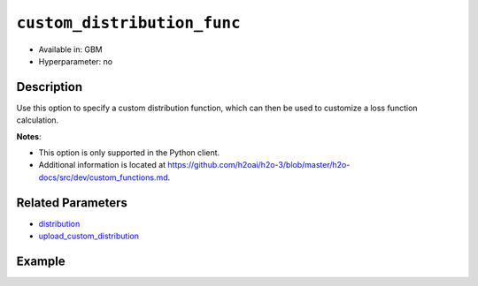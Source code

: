 .. _custom_distribution_func:

``custom_distribution_func``
----------------------------

- Available in: GBM 
- Hyperparameter: no

Description
~~~~~~~~~~~

Use this option to specify a custom distribution function, which can then be used to customize a loss function calculation.

**Notes**: 

- This option is only supported in the Python client.
- Additional information is located at https://github.com/h2oai/h2o-3/blob/master/h2o-docs/src/dev/custom_functions.md. 

Related Parameters
~~~~~~~~~~~~~~~~~~

- `distribution <distribution.html>`__
- `upload_custom_distribution <upload_custom_distribution.html>`__

Example
~~~~~~~

.. example-code::

   .. code-block:: python

	import h2o
	from h2o.estimators.gbm import H2OGradientBoostingEstimator
 	h2o.init()
	h2o.cluster().show_status()

	# Import the airlines dataset:
	# this dataset is used to classify whether a flight will be delayed 'YES' or not "NO"
	# original data can be found at http://www.transtats.bts.gov/
	airlines= h2o.import_file("https://s3.amazonaws.com/h2o-public-test-data/smalldata/airlines/allyears2k_headers.zip")

	# convert columns to factors
	airlines["Year"] = airlines["Year"].asfactor()
	airlines["Month"] = airlines["Month"].asfactor()
	airlines["DayOfWeek"] = airlines["DayOfWeek"].asfactor()
	airlines["Cancelled"] = airlines["Cancelled"].asfactor()
	airlines['FlightNum'] = airlines['FlightNum'].asfactor()

	# set the predictor names and the response column name
	predictors = ["Origin", "Dest", "Year", "UniqueCarrier", 
	              "DayOfWeek", "Month", "Distance", "FlightNum"]
	response = "IsDepDelayed"

	# split into train and validation sets 
	train, valid = airlines.split_frame(ratios=[.8], seed=1234)

	# initialize the estimator then train the model
	airlines_gbm = H2OGradientBoostingEstimator(ntrees=3,
	                                            max_depth=5,
	                                            distribution="bernoulli",
	                                            seed=1234)

	airlines_gbm.train(x=predictors, y=response, training_frame=train, validation_frame=valid)

	# print the auc for the validation data
	print(airlines_gbm.auc(valid=True))

	# use a custom distribution now
	# create a custom Bernoulli distribution and save as custom_bernoulli.py
	# note that this references a java class java.lang.Math

	class MyBernoulli():

		def exp(self, x):
			import java.lang.Math as Math
			max_exp = 1e19
			return Math.min(max_exp, Math.exp(x))

		def link(self):
			return "logit"

		def init(self, w, o, y):
			return [w * (y - o), w]

		def gradient(self, y, f):
			return y - (1 / (1 + self.exp(-f)))

		def gamma(self, w, y, z, f):
			ff = y - z
			return [w * z, w * ff * (1 - ff)]


	# upload the custom distribution
	custom_dist_func = h2o.upload_custom_distribution(MyBernoulli,
	                                                  func_name="custom_bernoulli",
	                                                  func_file="custom_bernoulli.py")

	# train the model
	airlines_gbm_custom = H2OGradientBoostingEstimator(ntrees=3,
	                                                   max_depth=5,
	                                                   distribution="custom",
	                                                   custom_distribution_func=custom_dist_func,
	                                                   seed=1234)

	airlines_gbm_custom.train(x=predictors, y=response, 
	                          training_frame=train, validation_frame=valid)

	# print the auc for the validation data - the result should be the same
	print(airlines_gbm_custom.auc(valid=True))

	# To customize a distribution for special type of problem we recommend you to inherit from predefined classes:
	# - CustomDistributionGaussian - for regression problems
	# - CustomDistributionBernoulli - for 2-class classification problems
	# - CustomDistributionMultinomial - for n-class classification problems

	# For example if you want to apply asymmetric loss function in a classification problem, you can implement a class
	# which inherits from CustomDistributionBernoulli

	from h2o.utils.distributions import CustomDistributionBernoulli

	class MyBernoulliAsymmetric(CustomDistributionBernoulli):
		def gradient(self, y, f):
			error = y - (1 / (1 + self.exp(-f)))
			return 0.5 * error if error < 0 else 2 * error


	# Upload the custom distribution
	custom_dist_func = h2o.upload_custom_distribution(MyBernoulliAsymmetric,
	                                                  func_name="custom_bernoulli_asym",
	                                                  func_file="custom_bernoulli_asym.py")

	# Train the model
	airlines_gbm_custom_asym = H2OGradientBoostingEstimator(ntrees=3,
	                                                        max_depth=5,
	                                                        distribution="custom",
	                                                        custom_distribution_func=custom_dist_func,
	                                                        seed=1234)

	airlines_gbm_custom_asym.train(x=predictors, y=response, 
	                               training_frame=train, validation_frame=valid)
	print(airlines_gbm_custom_asym.auc(valid=True))
